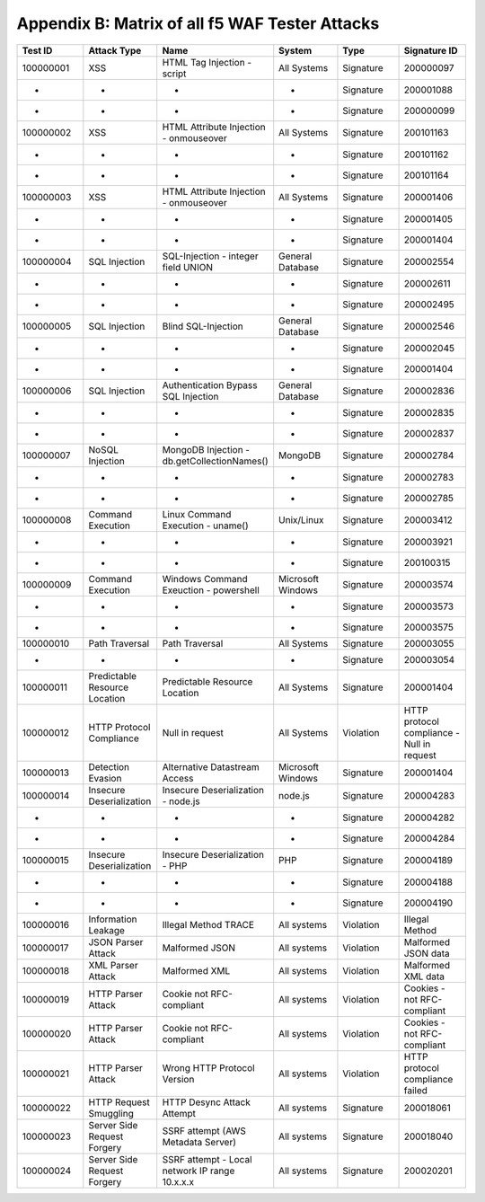 Appendix B: Matrix of all f5 WAF Tester Attacks
--------------------------------------------------------------

.. list-table::
   :widths: 50 50 50 50 50 50
   :header-rows: 1

   * - **Test ID**
     - **Attack Type**
     - **Name**
     - **System**
     - **Type**
     - **Signature ID**
   * - 100000001
     - XSS
     - HTML Tag Injection - script
     - All Systems
     - Signature
     - 200000097
   * - -
     - -
     - -
     - -
     - Signature
     - 200001088
   * - -
     - -
     - -
     - -
     - Signature
     - 200000099
   * - 100000002		
     - XSS
     - HTML Attribute Injection - onmouseover	
     - All Systems	
     - Signature	
     - 200101163
   * - -		
     - -
     - -	
     - -	
     - Signature	
     - 200101162
   * - -		
     - -
     - -	
     - -	
     - Signature	
     - 200101164
   * - 100000003		
     - XSS
     - HTML Attribute Injection - onmouseover	
     - All Systems	
     - Signature	
     - 200001406
   * - -		
     - -
     - -	
     - -	
     - Signature	
     - 200001405
   * - -	
     - -
     - -	
     - -	
     - Signature	
     - 200001404
   * - 100000004		
     - SQL Injection
     - SQL-Injection - integer field UNION
     - General Database	
     - Signature	
     - 200002554
   * - -		
     - -
     - -
     - -	
     - Signature	
     - 200002611
   * - -		
     - -
     - -
     - -	
     - Signature	
     - 200002495
   * - 100000005		
     - SQL Injection
     - Blind SQL-Injection
     - General Database	
     - Signature	
     - 200002546
   * - -		
     - -
     - -
     - -	
     - Signature	
     - 200002045
   * - -		
     - -
     - -
     - -	
     - Signature	
     - 200001404
   * - 100000006		
     - SQL Injection
     - Authentication Bypass SQL Injection
     - General Database	
     - Signature	
     - 200002836
   * - -		
     - -
     - -
     - -
     - Signature	
     - 200002835
   * - -		
     - -
     - -
     - -	
     - Signature	
     - 200002837
   * - 100000007		
     - NoSQL Injection
     - MongoDB Injection - db.getCollectionNames()
     - MongoDB	
     - Signature	
     - 200002784
   * - -		
     - -
     - -
     - -	
     - Signature	
     - 200002783
   * - -		
     - -
     - -
     - -	
     - Signature	
     - 200002785
   * - 100000008	
     - Command Execution
     - Linux Command Execution - uname()
     - Unix/Linux	
     - Signature	
     - 200003412
   * - -	
     - -
     - -
     - -	
     - Signature	
     - 200003921
   * - -	
     - -
     - -
     - -	
     - Signature	
     - 200100315
   * - 100000009	
     - Command Execution
     - Windows Command Exeuction - powershell
     - Microsoft Windows	
     - Signature	
     - 200003574
   * - -	
     - -
     - -
     - -	
     - Signature	
     - 200003573
   * - -	
     - -
     - -
     - -	
     - Signature	
     - 200003575
   * - 100000010	
     - Path Traversal
     - Path Traversal
     - All Systems	
     - Signature	
     - 200003055
   * - -	
     - -
     - -
     - -	
     - Signature	
     - 200003054
   * - 100000011	
     - Predictable Resource Location
     - Predictable Resource Location
     - All Systems	
     - Signature	
     - 200001404
   * - 100000012	
     - HTTP Protocol Compliance
     - Null in request
     - All Systems	
     - Violation	
     - HTTP protocol compliance - Null in request
   * - 100000013	
     - Detection Evasion
     - Alternative Datastream Access
     - Microsoft Windows	
     - Signature	
     - 200001404
   * - 100000014	
     - Insecure Deserialization
     - Insecure Deserialization - node.js
     - node.js	
     - Signature	
     - 200004283
   * - -	
     - -
     - -
     - -	
     - Signature	
     - 200004282
   * - -	
     - -
     - -
     - -	
     - Signature	
     - 200004284
   * - 100000015	
     - Insecure Deserialization
     - Insecure Deserialization - PHP
     - PHP	
     - Signature	
     - 200004189
   * - -	
     - -
     - -
     - -	
     - Signature	
     - 200004188
   * - -	
     - -
     - -
     - -	
     - Signature	
     - 200004190
   * - 100000016	
     - Information Leakage
     - Illegal Method TRACE
     - All systems	
     - Violation	
     - Illegal Method
   * - 100000017	
     - JSON Parser Attack
     - Malformed JSON
     - All systems	
     - Violation	
     - Malformed JSON data
   * - 100000018	
     - XML Parser Attack
     - Malformed XML
     - All systems	
     - Violation	
     - Malformed XML data
   * - 100000019	
     - HTTP Parser Attack
     - Cookie not RFC-compliant
     - All systems	
     - Violation	
     - Cookies - not RFC-compliant
   * - 100000020	
     - HTTP Parser Attack
     - Cookie not RFC-compliant
     - All systems	
     - Violation	
     - Cookies - not RFC-compliant
   * - 100000021	
     - HTTP Parser Attack
     - Wrong HTTP Protocol Version
     - All systems	
     - Violation	
     - HTTP protocol compliance failed
   * - 100000022	
     - HTTP Request Smuggling
     - HTTP Desync Attack Attempt
     - All systems	
     - Signature	
     - 200018061
   * - 100000023	
     - Server Side Request Forgery
     - SSRF attempt (AWS Metadata Server)
     - All systems	
     - Signature	
     - 200018040
   * - 100000024	
     - Server Side Request Forgery
     - SSRF attempt - Local network IP range 10.x.x.x
     - All systems	
     - Signature	
     - 200020201